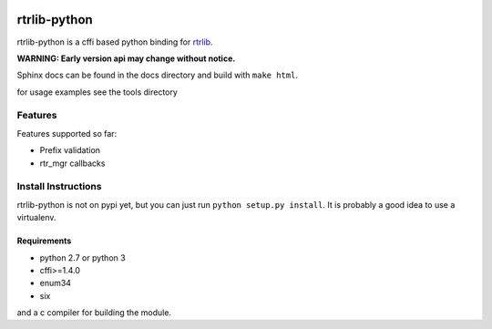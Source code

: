 |docs|

=============
rtrlib-python
=============

rtrlib-python is a cffi based python binding for rtrlib_.

.. _rtrlib: https://github.com/rtrlib/rtrlib

**WARNING: Early version api may change without notice.**

Sphinx docs can be found in the docs directory and build with ``make html``.

for usage examples see the tools directory

Features
--------
Features supported so far:

- Prefix validation
- rtr_mgr callbacks



Install Instructions
--------------------
rtrlib-python is not on pypi yet, but you can just run ``python setup.py install``.
It is probably a good idea to use a virtualenv.

Requirements
''''''''''''
- python 2.7 or python 3
- cffi>=1.4.0
- enum34
- six

and a c compiler for building the module.


.. |docs| image:: https://readthedocs.org/projects/python-rtrlib/badge/?version=latest
    :target: http://python-rtrlib.readthedocs.io/en/latest/?badge=latest
    :alt: Documentation Status
